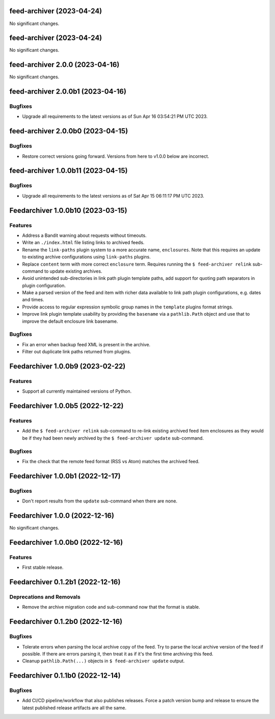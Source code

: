 feed-archiver  (2023-04-24)
===========================

No significant changes.


feed-archiver  (2023-04-24)
===========================

No significant changes.


feed-archiver 2.0.0 (2023-04-16)
================================

No significant changes.


feed-archiver 2.0.0b1 (2023-04-16)
==================================

Bugfixes
--------

- Upgrade all requirements to the latest versions as of Sun Apr 16 03:54:21 PM UTC 2023.


feed-archiver 2.0.0b0 (2023-04-15)
==================================

Bugfixes
--------

- Restore correct versions going forward.  Versions from here to v1.0.0 below are
  incorrect.


feed-archiver 1.0.0b11 (2023-04-15)
===================================

Bugfixes
--------

- Upgrade all requirements to the latest versions as of Sat Apr 15 06:11:17 PM UTC 2023.


Feedarchiver 1.0.0b10 (2023-03-15)
==================================

Features
--------

- Address a Bandit warning about requests without timeouts.
- Write an ``./index.html`` file listing links to archived feeds.
- Rename the ``link-paths`` plugin system to a more accurate name, ``enclosures``.  Note
  that this requires an update to existing archive configurations using ``link-paths``
  plugins.
- Replace ``content`` term with more correct ``enclosure`` term.  Requires running the ``$
  feed-archiver relink`` sub-command to update existing archives.
- Avoid unintended sub-directories in link path plugin template paths, add support for
  quoting path separators in plugin configuration.
- Make a parsed version of the feed and item with richer data available to link path
  plugin configurations, e.g. dates and times.
- Provide access to regular expression symbolic group names in the ``template`` plugins
  format strings.
- Improve link plugin template usability by providing the ``basename`` via a
  ``pathlib.Path`` object and use that to improve the default enclosure link basename.


Bugfixes
--------

- Fix an error when backup feed XML is present in the archive.
- Filter out duplicate link paths returned from plugins.


Feedarchiver 1.0.0b9 (2023-02-22)
=================================

Features
--------

- Support all currently maintained versions of Python.


Feedarchiver 1.0.0b5 (2022-12-22)
=================================

Features
--------

- Add the ``$ feed-archiver relink`` sub-command to re-link existing archived feed item
  enclosures as they would be if they had been newly archived by the ``$ feed-archiver
  update`` sub-command.


Bugfixes
--------

- Fix the check that the remote feed format (RSS vs Atom) matches the archived feed.


Feedarchiver 1.0.0b1 (2022-12-17)
=================================

Bugfixes
--------

- Don't report results from the ``update`` sub-command when there are none.


Feedarchiver 1.0.0 (2022-12-16)
===============================

No significant changes.


Feedarchiver 1.0.0b0 (2022-12-16)
=================================

Features
--------

- First stable release.


Feedarchiver 0.1.2b1 (2022-12-16)
=================================

Deprecations and Removals
-------------------------

- Remove the archive migration code and sub-command now that the format is stable.


Feedarchiver 0.1.2b0 (2022-12-16)
=================================

Bugfixes
--------

- Tolerate errors when parsing the local archive copy of the feed.  Try to parse the local
  archive version of the feed if possible.  If there are errors parsing it, then treat it
  as if it's the first time archiving this feed.
- Cleanup ``pathlib.Path(...)`` objects in ``$ feed-archiver update`` output.


Feedarchiver 0.1.1b0 (2022-12-14)
=================================

Bugfixes
--------

- Add CI/CD pipeline/workflow that also publishes releases.  Force a patch version bump
  and release to ensure the latest published release artifacts are all the same.

